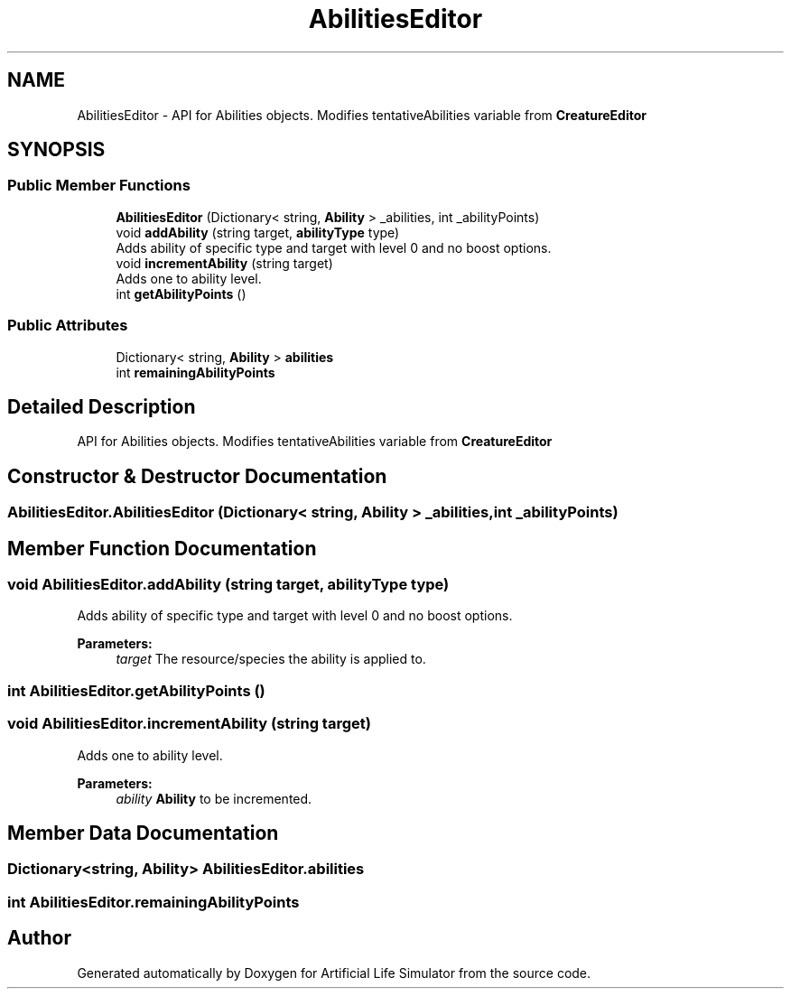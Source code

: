 .TH "AbilitiesEditor" 3 "Tue Mar 12 2019" "Artificial Life Simulator" \" -*- nroff -*-
.ad l
.nh
.SH NAME
AbilitiesEditor \- API for Abilities objects\&. Modifies tentativeAbilities variable from \fBCreatureEditor\fP  

.SH SYNOPSIS
.br
.PP
.SS "Public Member Functions"

.in +1c
.ti -1c
.RI "\fBAbilitiesEditor\fP (Dictionary< string, \fBAbility\fP > _abilities, int _abilityPoints)"
.br
.ti -1c
.RI "void \fBaddAbility\fP (string target, \fBabilityType\fP type)"
.br
.RI "Adds ability of specific type and target with level 0 and no boost options\&. "
.ti -1c
.RI "void \fBincrementAbility\fP (string target)"
.br
.RI "Adds one to ability level\&. "
.ti -1c
.RI "int \fBgetAbilityPoints\fP ()"
.br
.in -1c
.SS "Public Attributes"

.in +1c
.ti -1c
.RI "Dictionary< string, \fBAbility\fP > \fBabilities\fP"
.br
.ti -1c
.RI "int \fBremainingAbilityPoints\fP"
.br
.in -1c
.SH "Detailed Description"
.PP 
API for Abilities objects\&. Modifies tentativeAbilities variable from \fBCreatureEditor\fP 


.SH "Constructor & Destructor Documentation"
.PP 
.SS "AbilitiesEditor\&.AbilitiesEditor (Dictionary< string, \fBAbility\fP > _abilities, int _abilityPoints)"

.SH "Member Function Documentation"
.PP 
.SS "void AbilitiesEditor\&.addAbility (string target, \fBabilityType\fP type)"

.PP
Adds ability of specific type and target with level 0 and no boost options\&. 
.PP
\fBParameters:\fP
.RS 4
\fItarget\fP The resource/species the ability is applied to\&.
.RE
.PP

.SS "int AbilitiesEditor\&.getAbilityPoints ()"

.SS "void AbilitiesEditor\&.incrementAbility (string target)"

.PP
Adds one to ability level\&. 
.PP
\fBParameters:\fP
.RS 4
\fIability\fP \fBAbility\fP to be incremented\&.
.RE
.PP

.SH "Member Data Documentation"
.PP 
.SS "Dictionary<string, \fBAbility\fP> AbilitiesEditor\&.abilities"

.SS "int AbilitiesEditor\&.remainingAbilityPoints"


.SH "Author"
.PP 
Generated automatically by Doxygen for Artificial Life Simulator from the source code\&.
